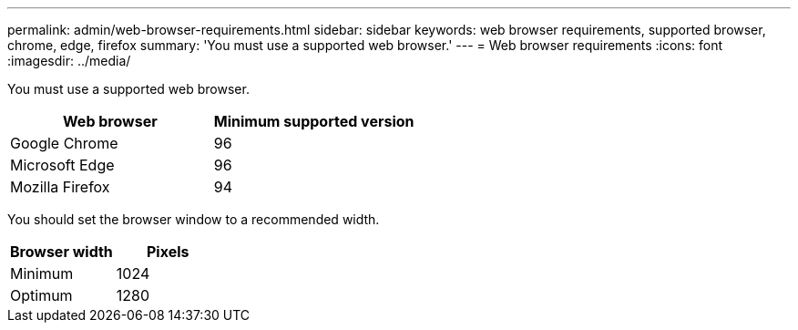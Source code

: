---
permalink: admin/web-browser-requirements.html
sidebar: sidebar
keywords: web browser requirements, supported browser, chrome, edge, firefox
summary: 'You must use a supported web browser.'
---
= Web browser requirements
:icons: font
:imagesdir: ../media/

[.lead]
You must use a supported web browser.

[cols="1a,1a" options="header"]
|===
| Web browser| Minimum supported version
a|
Google Chrome
a|
96
a|
Microsoft Edge
a|
96
a|
Mozilla Firefox
a|
94
|===
You should set the browser window to a recommended width.

[cols="1a,1a" options="header"]
|===
| Browser width| Pixels
a|
Minimum
a|
1024
a|
Optimum
a|
1280
|===
